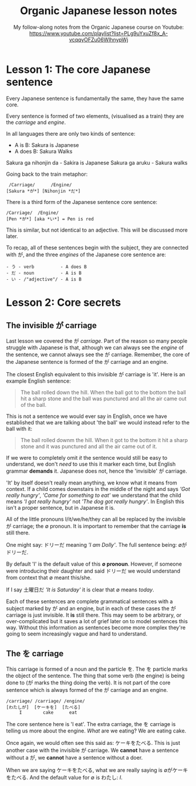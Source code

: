 #+TITLE: Organic Japanese lesson notes
#+SUBTITLE: My follow-along notes from the Organic Japanese course on Youtube: [[https://www.youtube.com/playlist?list=PLg9uYxuZf8x_A-vcqqyOFZu06WlhnypWj]]

# ∅
* Lesson 1: The core Japanese sentence
Every Japanese sentence is fundamentally the same, they have the same core.

Every sentence is formed of two elements, (visualised as a train) they are the /carriage/ and /engine/.

In all languages there are only two kinds of sentence:
- A is B: Sakura is Japanese
- A does B: Sakura Walks

Sakura ga nihonjin da - Sakira is Japanese
Sakura ga aruku - Sakura walks

Going back to the train metaphor:
#+BEGIN_EXAMPLE
 /Carriage/      /Engine/
[Sakura *が*] [Nihonjin *だ*]
#+END_EXAMPLE

There is a third form of the Japanese sentence core sentence:
#+BEGIN_EXAMPLE
/Carriage/  /Engine/
[Pen *が*] [aka *い*] = Pen is red
#+END_EXAMPLE
# TODO: In which lesson?
This is similar, but not identical to an adjective. This will be discussed more later.

To recap, all of these sentences begin with the subject, they are connected with が, and the three /engines/ of the Japanese core sentence are:
#+BEGIN_EXAMPLE
- う - verb          - A does B
- だ - noun          - A is B
- い - /"adjective"/ - A is B
  #+END_EXAMPLE

* Lesson 2: Core secrets
** The invisible が carriage
Last lesson we covered the が /carriage/. Part of the reason so many people struggle with Japanese is that, although we can always see the /engine/ of the sentence, we cannot always see the が carriage. Remember, the core of the Japanese sentence is formed of the が carriage and an engine.

The closest English equivalent to this invisible が carriage is 'it'. Here is an example English sentence:

#+BEGIN_QUOTE
The ball rolled down the hill. When the ball got to the bottom the ball hit a sharp stone and the ball was punctured and all the air came out of the ball.
#+END_QUOTE

This is not a sentence we would ever say in English, once we have established that we are talking about 'the ball' we would instead refer to the ball with it:

#+BEGIN_QUOTE
The ball rolled downm the hill. When it got to the bottom it hit a sharp stone and it was punctured and all the air came out of it.
#+END_QUOTE

If we were to completely omit /it/ the sentence would still be easy to understand, we don't /need/ to use this it marker each time, but English grammar *demands* it. Japanese does not, hence the 'invisible' が carriage.

'It' by itself doesn't really mean anything, we know what it means from context. If a child comes downstairs in the middle of the night and says /'Got really hungry'/, /'Came for something to eat'/ we understand that the child means /'I got really hungry'/ not /'The dog got really hungry'/. In English this isn't a proper sentence, but in Japanese it is.

All of the little pronouns I/it/we/he/they can all be replaced by the invisible が carriage; the ∅ pronoun. It is important to remember that the carriage *is* still there.

One might say: ドリーだ meaning /'I am Dolly'/. The full sentence being: ∅がドリーだ.

By default 'I' is the default value of this *∅ pronoun*. However, if someone were introducing their daughter and said ドリーだ we would understand from context that ∅ meant this/she.

If I say 土曜日だ /'It is Saturday'/ it is clear that ∅ means /today/.

Each of these sentences are complete grammatical sentences with a subject marked by が and an engine, but in each of these cases the が carriage is just invisible. It *is* still there. This may seem to be arbitrary, or over-complicated but it saves a lot of grief later on to model sentences this way. Without this information as sentences become more complex they're going to seem increasingly vague and hard to understand.

** The を carriage
This carriage is formed of a noun and the particle を. The を particle marks the object of the sentence. The thing that some verb (the engine) is being done to (が marks the thing doing the verb). It is not part of the core sentence which is always formed of the が carriage and an engine.

#+BEGIN_EXAMPLE
/carriage/ /carriage/ /engine/
[わたしが]  [ケーキを]  [たべる]
     I        cake      eat
#+END_EXAMPLE

The core sentence here is 'I eat'. The extra carriage, the を carriage is telling us more about the engine. /What/ are we eating? We are eating cake.

Once again, we would often see this said as: ケーキをたべる. This is just another case with the invisible が carriage. We *cannot* have a sentence without a が, we *cannot* have a sentence without a doer.

When we are saying ケーキをたべる, what we are really saying is ∅がケーキをたべる. And the default value for ∅ is わたし: /I/.
